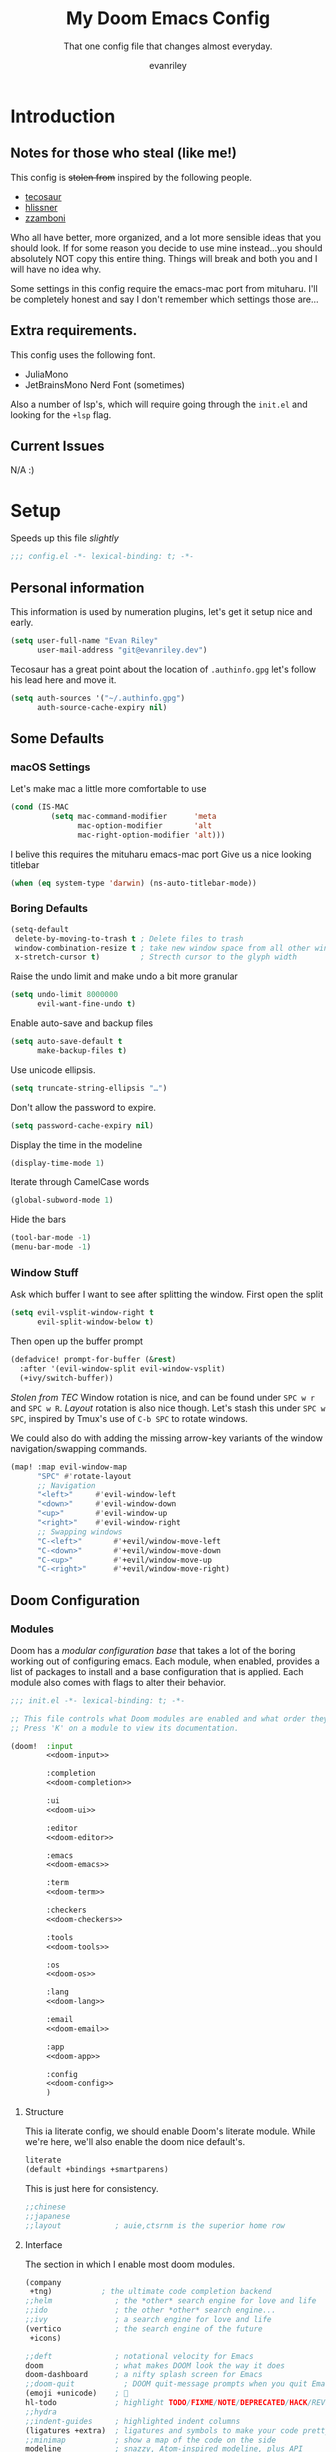 #+title: My Doom Emacs Config
#+subtitle: That one config file that changes almost everyday.
#+author: evanriley

* Introduction
** Notes for those who steal (like me!)
This config is +stolen from+ inspired by the following people.

- [[https://tecosaur.github.io/emacs-config/config.html][tecosaur]]
- [[https://github.com/hlissner/doom-emacs-private][hlissner]]
- [[https://gitlab.com/zzamboni/dot-doom][zzamboni]]

Who all have better, more organized, and a lot more sensible ideas that you should look.
If for some reason you decide to use mine instead...you should absolutely NOT copy this entire thing.
Things will break and both you and I will have no idea why.

Some settings in this config require the emacs-mac port from mituharu. I'll be completely honest and say
I don't remember which settings those are...

** Extra requirements.
This config uses the following font.
- JuliaMono
- JetBrainsMono Nerd Font (sometimes)

Also a number of lsp's, which will require going through the ~init.el~ and looking for the ~+lsp~ flag.

** Current Issues
N/A :)

* Setup
Speeds up this file /slightly/
#+begin_src emacs-lisp :comments no
;;; config.el -*- lexical-binding: t; -*-
#+end_src
** Personal information
This information is used by numeration plugins, let's get it setup nice and early.
#+begin_src emacs-lisp
(setq user-full-name "Evan Riley"
      user-mail-address "git@evanriley.dev")
#+end_src

Tecosaur has a great point about the location of ~.authinfo.gpg~ let's follow his lead here and move it.

#+begin_src emacs-lisp
(setq auth-sources '("~/.authinfo.gpg")
      auth-source-cache-expiry nil)
#+end_src

** Some Defaults
*** macOS Settings
Let's make mac a little more comfortable to use
#+begin_src emacs-lisp
(cond (IS-MAC
         (setq mac-command-modifier      'meta
               mac-option-modifier       'alt
               mac-right-option-modifier 'alt)))
#+end_src


I belive this requires the mituharu emacs-mac port
Give us a nice looking titlebar
#+begin_src emacs-lisp
(when (eq system-type 'darwin) (ns-auto-titlebar-mode))
#+end_src

*** Boring Defaults
#+begin_src emacs-lisp
(setq-default
 delete-by-moving-to-trash t ; Delete files to trash
 window-combination-resize t ; take new window space from all other windows, not just current
 x-stretch-cursor t)         ; Strecth cursor to the glyph width
#+end_src

Raise the undo limit and make undo a bit more granular
#+begin_src emacs-lisp
(setq undo-limit 8000000
      evil-want-fine-undo t)
#+end_src

Enable auto-save and backup files
#+begin_src emacs-lisp
(setq auto-save-default t
      make-backup-files t)
#+end_src

Use unicode ellipsis.
#+begin_src emacs-lisp
(setq truncate-string-ellipsis "…")
#+end_src

Don't allow the password to expire.
#+begin_src emacs-lisp
(setq password-cache-expiry nil)
#+end_src

Display the time in the modeline
#+begin_src emacs-lisp
(display-time-mode 1)
#+end_src

Iterate through CamelCase words
#+begin_src emacs-lisp
(global-subword-mode 1)
#+end_src

Hide the bars
#+begin_src emacs-lisp
(tool-bar-mode -1)
(menu-bar-mode -1)
#+end_src

*** Window Stuff
Ask which buffer I want to see after splitting the window.
First open the split
#+begin_src emacs-lisp
(setq evil-vsplit-window-right t
      evil-split-window-below t)
#+end_src

Then open up the buffer prompt
#+begin_src emacs-lisp
(defadvice! prompt-for-buffer (&rest)
  :after '(evil-window-split evil-window-vsplit)
  (+ivy/switch-buffer))
#+end_src

/Stolen from TEC/
Window rotation is nice, and can be found under =SPC w r= and =SPC w R=.
/Layout/ rotation is also nice though. Let's stash this under =SPC w SPC=, inspired
by Tmux's use of =C-b SPC= to rotate windows.

We could also do with adding the missing arrow-key variants of the window
navigation/swapping commands.
#+begin_src emacs-lisp
(map! :map evil-window-map
      "SPC" #'rotate-layout
      ;; Navigation
      "<left>"     #'evil-window-left
      "<down>"     #'evil-window-down
      "<up>"       #'evil-window-up
      "<right>"    #'evil-window-right
      ;; Swapping windows
      "C-<left>"       #'+evil/window-move-left
      "C-<down>"       #'+evil/window-move-down
      "C-<up>"         #'+evil/window-move-up
      "C-<right>"      #'+evil/window-move-right)
#+end_src

** Doom Configuration
*** Modules
:PROPERTIES:
:header-args:emacs-lisp: :tangle no
:END:
Doom has a /modular configuration base/ that takes a lot of the boring working out of configuring emacs.
Each module, when enabled, provides a list of packages to install and a base configuration that is applied.
Each module also comes with flags to alter their behavior.
#+name: init.el
#+begin_src emacs-lisp :tangle "init.el" :noweb no-export :comments no
;;; init.el -*- lexical-binding: t; -*-

;; This file controls what Doom modules are enabled and what order they load in.
;; Press 'K' on a module to view its documentation.

(doom!  :input
        <<doom-input>>

        :completion
        <<doom-completion>>

        :ui
        <<doom-ui>>

        :editor
        <<doom-editor>>

        :emacs
        <<doom-emacs>>

        :term
        <<doom-term>>

        :checkers
        <<doom-checkers>>

        :tools
        <<doom-tools>>

        :os
        <<doom-os>>

        :lang
        <<doom-lang>>

        :email
        <<doom-email>>

        :app
        <<doom-app>>

        :config
        <<doom-config>>
        )
#+end_src

**** Structure
This ia literate config, we should enable Doom's literate module.
While we're here, we'll also enable the doom nice default's.
#+name: doom-config
#+begin_src emacs-lisp
literate
(default +bindings +smartparens)
#+end_src

This is just here for consistency.
#+name: doom-input
#+begin_src emacs-lisp
;;chinese
;;japanese
;;layout            ; auie,ctsrnm is the superior home row
#+end_src

**** Interface
The section in which I enable most doom modules.
#+name: doom-completion
#+begin_src emacs-lisp
(company
 +tng)           ; the ultimate code completion backend
;;helm              ; the *other* search engine for love and life
;;ido               ; the other *other* search engine...
;;ivy               ; a search engine for love and life
(vertico            ; the search engine of the future
 +icons)
#+end_src


#+name: doom-ui
#+begin_src emacs-lisp
;;deft              ; notational velocity for Emacs
doom                ; what makes DOOM look the way it does
doom-dashboard      ; a nifty splash screen for Emacs
;;doom-quit           ; DOOM quit-message prompts when you quit Emacs
(emoji +unicode)    ; 🙂
hl-todo             ; highlight TODO/FIXME/NOTE/DEPRECATED/HACK/REVIEW
;;hydra
;;indent-guides     ; highlighted indent columns
(ligatures +extra)  ; ligatures and symbols to make your code pretty again
;;minimap           ; show a map of the code on the side
modeline            ; snazzy, Atom-inspired modeline, plus API
nav-flash           ; blink cursor line after big motions
;;neotree           ; a project drawer, like NERDTree for vim
ophints             ; highlight the region an operation acts on
(popup              ; tame sudden yet inevitable temporary windows
 +all
 +defaults)
;;tabs              ; a tab bar for Emacs
;;treemacs            ; a project drawer, like neotree but cooler
;;unicode           ; extended unicode support for various languages
vc-gutter           ; vcs diff in the fringe
vi-tilde-fringe     ; fringe tildes to mark beyond EOB
(window-select      ; visually switch windows
 +numbers)
workspaces          ; tab emulation, persistence & separate workspaces
;;zen                 ; distraction-free coding or writing
#+end_src

#+name: doom-editor
#+begin_src emacs-lisp
(evil +everywhere)  ; come to the dark side, we have cookies
file-templates      ; auto-snippets for empty files
fold                ; (nigh) universal code folding
(format +onsave)    ; automated prettiness
;;god               ; run Emacs commands without modifier keys
;;lispy             ; vim for lisp, for people who don't like vim
multiple-cursors    ; editing in many places at once
;;objed             ; text object editing for the innocent
;;parinfer            ; turn lisp into python, sort of
rotate-text         ; cycle region at point between text candidates
snippets            ; my elves. They type so I don't have to
;;word-wrap         ; soft wrapping with language-aware indent
#+end_src

#+name: doom-emacs
#+begin_src emacs-lisp
(dired +icons)      ; making dired pretty [functional]
electric            ; smarter, keyword-based electric-indent
(ibuffer +icons)    ; interactive buffer management
undo                ; persistent, smarter undo for your inevitable mistakes
vc                  ; version-control and Emacs, sitting in a tree
#+end_src

#+name: doom-term
#+begin_src emacs-lisp
;;eshell            ; the elisp shell that works everywhere
;;shell             ; simple shell REPL for Emacs
;;term              ; basic terminal emulator for Emacs
vterm               ; the best terminal emulation in Emacs
#+end_src

#+name: doom-checkers
#+begin_src emacs-lisp
syntax              ; tasing you for every semicolon you forget
;;(spell +flyspell) ; tasing you for misspelling mispelling
;;grammar           ; tasing grammar mistake every you make
#+end_src

#+name: doom-tools
#+begin_src emacs-lisp
;;ansible
;;debugger          ; FIXME stepping through code, to help you add bugs
direnv
docker
;;editorconfig      ; let someone else argue about tabs vs spaces
;;ein               ; tame Jupyter notebooks with emacs
(eval +overlay)     ; run code, run (also, repls)
gist                ; interacting with github gists
(lookup             ; navigate your code and its documentation
 +dictionary
 +docsets)
lsp                 ; M-x vscode
(magit              ; a git porcelain for Emacs
 +forge)
make                ; run make tasks from Emacs
;;pass              ; password manager for nerds
pdf                 ; pdf enhancements
;;prodigy           ; FIXME managing external services & code builders
rgb                 ; creating color strings
;;taskrunner        ; taskrunner for all your projects
;;terraform         ; infrastructure as code
;;tmux              ; an API for interacting with tmux
tree-sitter
upload              ; map local to remote projects via ssh/ftp
#+end_src

#+name: doom-os
#+begin_src emacs-lisp
macos               ; improve compatibility with macOS
;;tty                 ; improve the terminal Emacs experience
#+end_src

**** Language Support
We can enable as many of these as we want, packages associated with these modules won't load until you first open an associated file.
#+name: doom-lang
#+begin_src emacs-lisp
;;agda              ; types of types of types of types...
;;beancount         ; mind the GAAP
(cc                ; C > C++ == 1
 +lsp)
clojure             ; java with a lisp
;;common-lisp       ; if you've seen one lisp, you've seen them all
;;coq               ; proofs-as-programs
;;crystal           ; ruby at the speed of c
;;csharp            ; unity, .NET, and mono shenanigans
data                ; config/data formats
;;(dart +flutter)   ; paint ui and not much else
;;dhall
;;elixir            ; erlang done right
;;elm               ; care for a cup of TEA?
emacs-lisp          ; drown in parentheses
;;erlang            ; an elegant language for a more civilized age
;;ess               ; emacs speaks statistics
;;factor
;;faust             ; dsp, but you get to keep your soul
;;fsharp            ; ML stands for Microsoft's Language
;;fstar             ; (dependent) types and (monadic) effects and Z3
;;gdscript          ; the language you waited for
(go                  ; the hipster dialect
 +lsp)
;;(haskell +dante)  ; a language that's lazier than I am
;;hy                ; readability of scheme w/ speed of python
;;idris             ; a language you can depend on
json                ; At least it ain't XML
;;(java +meghanada) ; the poster child for carpal tunnel syndrome
(javascript         ; all(hope(abandon(ye(who(enter(here))))))
 +lsp)
;;julia             ; a better, faster MATLAB
;;kotlin            ; a better, slicker Java(Script)
;;latex             ; writing papers in Emacs has never been so fun
;;lean              ; for folks with too much to prove
;;ledger            ; be audit you can be
lua               ; one-based indices? one-based indices
markdown            ; writing docs for people to ignore
;;nim               ; python + lisp at the speed of c
;;nix               ; I hereby declare "nix geht mehr!"
;;ocaml             ; an objective camel
(org                ; organize your plain life in plain text
 +pretty
 +dragndrop
 +noter
 +jupyter
 +pandoc
 +gnuplot
 +pomodoro
 +present
 +roam2)
;;php               ; perl's insecure younger brother
;;plantuml          ; diagrams for confusing people more
;;purescript        ; javascript, but functional
;;python            ; beautiful is better than ugly
;;qt                ; the 'cutest' gui framework ever
;;racket            ; a DSL for DSLs
;;raku              ; the artist formerly known as perl6
;;rest              ; Emacs as a REST client
;;rst               ; ReST in peace
(ruby               ; 1.step {|i| p "Ruby is #{i.even? ? 'love' : 'life'}"}
 +lsp
 +rails)
(rust
 +lsp)               ; Fe2O3.unwrap().unwrap().unwrap().unwrap()
;;scala             ; java, but good
;;(scheme +guile)   ; a fully conniving family of lisps
;;sh                ; she sells {ba,z,fi}sh shells on the C xor
;;sml
;;solidity          ; do you need a blockchain? No.
swift               ; who asked for emoji variables?
;;terra             ; Earth and Moon in alignment for performance.
web                 ; the tubes
yaml                ; JSON, but readable
(zig                 ; C, but simpler
 +lsp)
#+end_src

**** Everything In Emacs
Imagine having to open something other than Emacs...Couldn't be me.
#+name: doom-email
#+begin_src emacs-lisp
;;(mu4e +org +gmail)
;;notmuch
;;(wanderlust +gmail)
#+end_src

#+name: doom-app
#+begin_src emacs-lisp
;;calendar
;;emms
;;everywhere        ; *leave* Emacs!? You must be joking
;;irc               ; how neckbeards socialize
;;(rss +org)        ; emacs as an RSS reader
;;twitter           ; twitter client https://twitter.com/vnought
#+end_src

*** Visual
**** Fonts
JuliaMono
#+begin_src emacs-lisp
(setq
 doom-font (font-spec :family "JuliaMono" :size 16)
 doom-big-font (font-spec :family "JuliaMono" :size 36)
 doom-variable-pitch-font (font-spec :family "JuliaMono" :size 16)
 doom-serif-font (font-spec :family "JuliaMono" :weight 'light))
#+end_src

**** Theme and Modeline
#+begin_src emacs-lisp
(setq doom-theme 'doom-tokyo-night)
#+end_src

But lets make make org blocks a little more...enjoyable to look at.
#+begin_src emacs-lisp
(custom-set-faces!
  `(org-block :background ,(doom-darken 'bg 0.3)))
(custom-set-faces!
  `(org-block-begin-line :background ,(doom-darken 'bg 0.2)))
(custom-set-faces!
  `(org-block-end-line :background ,(doom-darken 'bg 0.2)))
#+end_src

=LF UTF-8= is the default file encoding, and I would rather it not show up on the modeline when editing files.
#+begin_src emacs-lisp
(defun doom-modeline-conditional-buffer-encoding ()
  (setq-local doom-modeline-buffer-encoding
        (unless (and (memq (plist-get (coding-system-plist buffer-file-coding-system) :category)
                           '(coding-category-undecided coding-category-utf-8))
                     (not (memq (coding-system-eol-type buffer-file-coding-system) '(1 2))))
          t)))

(add-hook 'after-change-major-mode-hook #'doom-modeline-conditional-buffer-encoding)
#+end_src

**** Other
Nice default buffer names.
#+begin_src emacs-lisp
(setq doom-fallback-buffer-name "► Doom"
      +doom-dashboard-name "► Doom")
#+end_src

*** Dashboard quick actions

The dashboard is its on major mode, we can use this to our advantage to allow single-key action commands
#+begin_src emacs-lisp
(map! :map +doom-dashboard-mode-map
      :ne "f" #'find-file
      :ne "r" #'consult-recent-file
      :ne "p" #'doom/open-private-config
      :ne "c" (cmd! (find-file (expand-file-name "config.org" doom-private-dir)))
      :ne "." (cmd! (doom-project-find-file "~/.config/")) ; . for dotfiles
      :ne "b" #'+vertico/switch-workspace-buffer
      :ne "B" #'consult-buffer
      :ne "q" #'save-buffers-kill-terminal)
#+end_src

** Other things.
*** Editor interaction
**** Mouse Buttons
#+begin_src emacs-lisp
(map! :n [mouse-8] #'better-jumper-jump-backward
      :n [mouse-9] #'better-jumper-jump-forward)
#+end_src

*** Window title
Have just the buffer name, but if I'm in a project, also have the folder name
#+begin_src emacs-lisp
(setq frame-title-format
      '(""
        (:eval
         (if (s-contains-p org-roam-directory (or buffer-file-name ""))
             (replace-regexp-in-string
              ".*/[0-9]*-?" "☰ "
              (subst-char-in-string ?_ ?  buffer-file-name))
           "%b"))
        (:eval
         (let ((project-name (projectile-project-name)))
           (unless (string= "-" project-name)
             (format (if (buffer-modified-p)  " ◉ %s" "  ●  %s") project-name))))))
#+end_src

*** Splash Screen
Some nice ascii text for the splash screen.
#+begin_src emacs-lisp
(defun doom-dashboard-draw-ascii-emacs-banner-fn ()
  (let* ((banner
          '(",---.,-.-.,---.,---.,---."
            "|---'| | |,---||    `---."
            "`---'` ' '`---^`---'`---'"))
         (longest-line (apply #'max (mapcar #'length banner))))
    (put-text-property
     (point)
     (dolist (line banner (point))
       (insert (+doom-dashboard--center
                +doom-dashboard--width
                (concat
                 line (make-string (max 0 (- longest-line (length line)))
                                   32)))
               "\n"))
     'face 'doom-dashboard-banner)))

(setq +doom-dashboard-ascii-banner-fn #'doom-dashboard-draw-ascii-emacs-banner-fn)
#+end_src

And then disable the "doom useful commands" section
#+begin_src emacs-lisp
(remove-hook '+doom-dashboard-functions #'doom-dashboard-widget-shortmenu)
(add-hook! '+doom-dashboard-mode-hook (hide-mode-line-mode 1) (hl-line-mode -1))
(setq-hook! '+doom-dashboard-mode-hook evil-normal-state-cursor (list nil))
#+end_src

* Packages
** Loading Instructions
:PROPERTIES:
:header-args:emacs-lisp: :tangle no
:END:
This is where you isntall packages. You delcare them with ~package!~ in =packages.el=
Then run doom sync on the command line.
Don't by compile this file.
#+begin_src emacs-lisp :tangle "packages.el" :comments no
;; -*- no-byte-compile: t; -*-
#+end_src

Afterwards restart Emacs, or maybe just =M-x doom/reload= or =SPC h r r=

*** Packages in MELPA/ELPA/emacsmirror
To install ~some-package~ from MELPA, ELPA or emacsmirror
#+begin_src emacs-lisp
(package! some-package)
#+end_src

*** Packages from git repos
To install a package directly from a particular repo, you'll need to specify a ~:recipe~.
#+begin_src emacs-lisp
(package! another-package
  :recipe (:host github :repo "username/foo"))
#+end_src

If the package you are trying to install does not contain a PACKAGENAME.el file, or is located in a
subdirectory of the repo, you'll need to speicfy ~:files~ in the ~:recipe~
#+begin_src emacs-lisp
(package! this-package
  :recipe (:host github :repo "username/repo"
           :files ("some-file.el" "src/lisp/*.el")))
#+end_src

*** Disabling built-in packages
If you'd like to disable a package included with Doom, for whatever reason,
you can do so here with the ~:disable~ property:
#+begin_src emacs-lisp
(package! builtin-package :disable t)
#+end_src
You can override the recipe of a built in package without having to specify
all the properties for ~:recipe~. These will inherit the rest of its recipe
from Doom or MELPA/ELPA/Emacsmirror:
#+begin_src emacs-lisp
(package! builtin-package :recipe (:nonrecursive t))
(package! builtin-package-2 :recipe (:repo "myfork/package"))
#+end_src

Specify a ~:branch~ to install a package from a particular branch or tag.
#+begin_src emacs-lisp
(package! builtin-package :recipe (:branch "develop"))
#+end_src

** Convient packages
*** Rotate (window management)
#+begin_src emacs-lisp :tangle packages.el
(package! rotate)
#+end_src

*** Which-key
Make it popup a bit faster
#+begin_src emacs-lisp
(setq which-key-idle-delay 0.5) ;: Help me out there, there's a lot to remember
#+end_src

Also remove all the =evil-= prefixes
#+begin_src emacs-lisp
(setq which-key-allow-multiple-replacements t)
(after! which-key
  (pushnew!
   which-key-replacement-alist
   '(("" . "\\`+?evil[-:]?\\(?:a-\\)?\\(.*\\)") . (nil . "◂\\1"))
   '(("\\`g s" . "\\`evilem--?motion-\\(.*\\)") . (nil . "◃\\1"))
   ))
#+end_src

*** Pinentry
This seems needed, but I'm also not sure.
#+begin_src emacs-lisp :tangle packages.el
(package! pinentry)
#+end_src

Then enable it on launch
#+begin_src emacs-lisp
(pinentry-start)
#+end_src

** Tool packages
*** TabNine
Has seemed fairly useful, although this will likely be removed at some point.
#+begin_src emacs-lisp :tangle packages.el
(package! company-tabnine :recipe (:host github :repo "TommyX12/company-tabnine"))
#+end_src

Enable it
#+begin_src emacs-lisp
(after! company
  (setq +lsp-company-backends '(company-tabnine :separate company-capf company-yasnippet))
  (setq company-show-numbers t)
  (setq company-idle-delay 0))
#+end_src

*** Parinfer
This is the best plugin, it's the worst plugin. It seems to break a lot.
It also fails to pick up the correct binary. Let's help it out a bit.
#+begin_src emacs-lisp
;; (setq parinfer-rust-library "~/.emacs.d/.local/etc/parinfer-rust/parinfer-rust-darwin.so")
#+end_src

*** Eros
Make the prefix slightly nicer
#+begin_src emacs-lisp
(setq eros-eval-result-prefix "⟹ ") ; default =>
#+end_src

*** Company
Save keystrokes more often, because who doesn't want to be a /little/ lazier?
#+begin_src emacs-lisp
(after! company
  (setq company-show-quick-access t))
#+end_src

Improve the memory a bit.
#+begin_src emacs-lisp
(setq-default history-length 1000)
(setq-default prescient-history-length 1000)
#+end_src

*** YASnippet
Nested snippets are cool, yo
#+begin_src emacs-lisp
(setq yas-triggers-in-field t)
#+end_src

*** Smart parentehses
#+begin_src emacs-lisp
(sp-local-pair
 '(org-mode)
 "<<" ">>"
 :actions '(insert))
#+end_src

*** Org Roam UI
Org-Roam-UI is a pretty way of looking at my network of notes, lets downloaded needed packages up here.
We also un-pin org-roam, org-roam-ui tries to keep up with the latest features of org-roam, which can lead to issues with a pinned version.
#+begin_src emacs-lisp :tangle packages.el
(unpin! org-roam)
(package! websocket)
(package! org-roam-ui :recipe (:host github :repo "org-roam/org-roam-ui" :files ("*.el" "out")))
#+end_src

Then set it all up
#+begin_src emacs-lisp
(use-package! websocket
  :after org-roam)

(use-package! org-roam-ui
  :after org
  :config
  (setq org-roam-ui-sync-theme t
        org-roam-ui-follow t
        org-roam-ui-update-on-save t
        org-roam-ui-open-on-start t))
#+end_src
** Visual packages

*** Doom themes
#+begin_src emacs-lisp :tangle packages.el
(unpin! doom-themes)
#+end_src

*** Info colors
Make manual pages look a bit nicer.
#+begin_src emacs-lisp :tangle packages.el
(package! info-colors :pin "47ee73cc19b1049eef32c9f3e264ea7ef2aaf8a5")
#+end_src

Then hook into =Info=
#+begin_src emacs-lisp
(use-package! info-colors
  :commands (info-colors-fontify-node))

(add-hook 'Info-selection-hook 'info-colors-fontify-node)
#+end_src

*** Marginalia
#+begin_src emacs-lisp
(after! marginalia
  (setq marginalia-censor-variables nil)

  (defadvice! +marginalia--anotate-local-file-colorful (cand)
    "Just a more colourful version of `marginalia--anotate-local-file'."
    :override #'marginalia--annotate-local-file
    (when-let (attrs (file-attributes (substitute-in-file-name
                                       (marginalia--full-candidate cand))
                                      'integer))
      (marginalia--fields
       ((marginalia--file-owner attrs)
        :width 12 :face 'marginalia-file-owner)
       ((marginalia--file-modes attrs))
       ((+marginalia-file-size-colorful (file-attribute-size attrs))
        :width 7)
       ((+marginalia--time-colorful (file-attribute-modification-time attrs))
        :width 12))))

  (defun +marginalia--time-colorful (time)
    (let* ((seconds (float-time (time-subtract (current-time) time)))
           (color (doom-blend
                   (face-attribute 'marginalia-date :foreground nil t)
                   (face-attribute 'marginalia-documentation :foreground nil t)
                   (/ 1.0 (log (+ 3 (/ (+ 1 seconds) 345600.0)))))))
      ;; 1 - log(3 + 1/(days + 1)) % grey
      (propertize (marginalia--time time) 'face (list :foreground color))))

  (defun +marginalia-file-size-colorful (size)
    (let* ((size-index (/ (log10 (+ 1 size)) 7.0))
           (color (if (< size-index 10000000) ; 10m
                      (doom-blend 'orange 'green size-index)
                    (doom-blend 'red 'orange (- size-index 1)))))
      (propertize (file-size-human-readable size) 'face (list :foreground color)))))
#+end_src

** Some Fun
*** Elcord
Look, if people who use vim are going to bring it up every conversation, I'm going to do the same with emacs.
#+begin_src emacs-lisp :tangle packages.el
(package! elcord :pin "eb4ae2e7e03a5fc26b054ba2fa9a1d308e239c76")
#+end_src

#+begin_src emacs-lisp
(use-package! elcord
  :commands elcord-mode
  :config
  (setq elcord-use-major-mode-as-main-icon t))
#+end_src

* Applications
** Calculator
Let's make the Emacs =calc= a little better.
*** Defaults
#+begin_src emacs-lisp
(setq calc-angle-mode 'rad  ; radians are rad
      calc-symbolic-mode t) ; keeps expressions like \sqrt{2} irrational for as long as possible
#+end_src

* Language Configs
** Go
Use web-mode for go html templates
#+begin_src emacs-lisp
(add-to-list 'auto-mode-alist '("\\.tmpl\\'" . web-mode))
(setq web-mode-engines-alist
      '(("go"    . "\\.gohtml\\'")
        ("go"    . "\\.gotmpl\\'")
        ("go"    . "\\.tmpl\\'")))
#+end_src

** Org
Let's setup Org-Mode Here
#+begin_src emacs-lisp
;; Set directory for org
(setq
 org-directory "~/Code/org/")
;; Org mode code block syntax highlighting
(setq org-src-fontify-natively t)
;; Hide Org Markup Indicators
(after! org (setq org-hide-emphasis-markers t))
;; Insert Org Headings At Point.
(after! org (setq org-insert-heading-respect-content nil))
#+end_src

*** Org-Roam
My prefered way of taking notes.
#+begin_src emacs-lisp
(setq org-roam-directory "~/Code/org/notes")
#+end_src

** Markdown
Only use visual line wrapping.
#+begin_src emacs-lisp
(add-hook! (gfm-mode markdown-mode) #'visual-line-mode #'turn-off-auto-fill)
#+end_src
